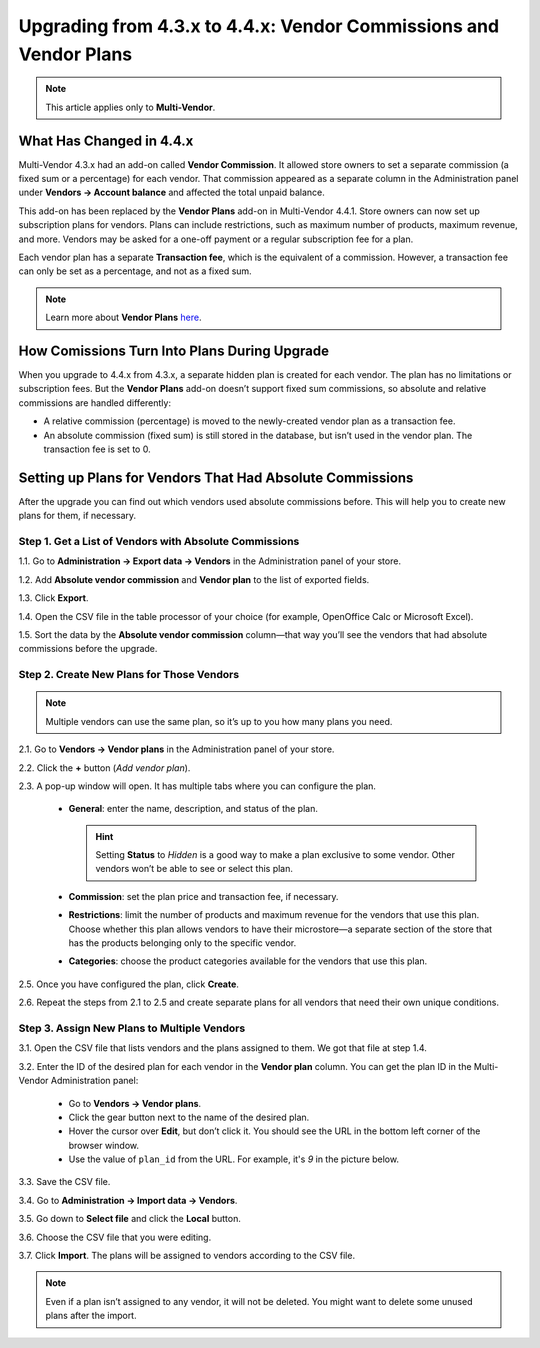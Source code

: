 ******************************************************************
Upgrading from 4.3.x to 4.4.x: Vendor Commissions and Vendor Plans
******************************************************************

.. note::

    This article applies only to **Multi-Vendor**.

=========================
What Has Changed in 4.4.x
=========================

Multi-Vendor 4.3.x had an add-on called **Vendor Commission**. It allowed store owners to set a separate commission (a fixed sum or a percentage) for each vendor. That commission appeared as a separate column in the Administration panel under **Vendors → Account balance** and affected the total unpaid balance.

This add-on has been replaced by the **Vendor Plans** add-on in Multi-Vendor 4.4.1. Store owners can now set up subscription plans for vendors. Plans can include restrictions, such as maximum number of products, maximum revenue, and more. Vendors may be asked for a one-off payment or a regular subscription fee for a plan.

Each vendor plan has a separate **Transaction fee**, which is the equivalent of a commission. However, a transaction fee can only be set as a percentage, and not as a fixed sum.

.. note::

    Learn more about **Vendor Plans** `here <http://forum.cs-cart.com/topic/43981-meet-vendor-plans-for-multi-vendor-436/>`_.

=============================================
How Comissions Turn Into Plans During Upgrade
=============================================

When you upgrade to 4.4.x from 4.3.x, a separate hidden plan is created for each vendor. The plan has no limitations or subscription fees. But the **Vendor Plans** add-on doesn’t support fixed sum commissions, so absolute and relative commissions are handled differently:

* A relative commission (percentage) is moved to the newly-created vendor plan as a transaction fee.

* An absolute commission (fixed sum) is still stored in the database, but isn’t used in the vendor plan. The transaction fee is set to 0.

==========================================================
Setting up Plans for Vendors That Had Absolute Commissions
==========================================================

After the upgrade you can find out which vendors used absolute commissions before. This will help you to create new plans for them, if necessary.

-------------------------------------------------------
Step 1. Get a List of Vendors with Absolute Commissions
-------------------------------------------------------

1.1. Go to **Administration → Export data → Vendors** in the Administration panel of your store.

1.2. Add **Absolute vendor commission** and **Vendor plan** to the list of exported fields.
 
1.3. Click **Export**.

.. image:: img/export_vendor_plans.png
    :align: center
    :alt: Exporting vendors in Multi-Vendor.

1.4. Open the CSV file in the table processor of your choice (for example, OpenOffice Calc or Microsoft Excel).

1.5. Sort the data by the **Absolute vendor commission** column—that way you’ll see the vendors that had absolute commissions before the upgrade.

------------------------------------------
Step 2. Create New Plans for Those Vendors
------------------------------------------

.. note::

    Multiple vendors can use the same plan, so it’s up to you how many plans you need.

2.1. Go to **Vendors → Vendor plans** in the Administration panel of your store.

2.2. Click the **+** button (*Add vendor plan*).

.. image:: img/add_vendor_plan.png
    :align: center
    :alt: Adding vendor plans in Multi-Vendor.

2.3. A pop-up window will open. It has multiple tabs where you can configure the plan.

     * **General**: enter the name, description, and status of the plan.

       .. hint::

           Setting **Status** to *Hidden* is a good way to make a plan exclusive to some vendor. Other vendors won’t be able to see or select this plan.

     * **Commission**: set the plan price and transaction fee, if necessary.

     * **Restrictions**: limit the number of products and maximum revenue for the vendors that use this plan. Choose whether this plan allows vendors to have their microstore—a separate section of the store that has the products belonging only to the specific vendor.

     * **Categories**: choose the product categories available for the vendors that use this plan.

2.5. Once you have configured the plan, click **Create**.

2.6. Repeat the steps from 2.1 to 2.5 and create separate plans for all vendors that need their own unique conditions.

--------------------------------------------
Step 3. Assign New Plans to Multiple Vendors
--------------------------------------------

3.1. Open the CSV file that lists vendors and the plans assigned to them. We got that file at step 1.4.

3.2. Enter the ID of the desired plan for each vendor in the **Vendor plan** column. You can get the plan ID in the Multi-Vendor Administration panel:

     * Go to **Vendors → Vendor plans**.

     * Click the gear button next to the name of the desired plan.

     * Hover the cursor over **Edit**, but don’t click it. You should see the URL in the bottom left corner of the browser window.

     * Use the value of ``plan_id`` from the URL. For example, it's *9* in the picture below.

.. image:: img/vendor_plan_id.png
    :align: center
    :alt: Find vendor plan ID in Multi-Vendor.

3.3. Save the CSV file.

3.4. Go to **Administration → Import data → Vendors**.

3.5. Go down to **Select file** and click the **Local** button.

3.6. Choose the CSV file that you were editing.

3.7. Click **Import**. The plans will be assigned to vendors according to the CSV file.

.. note::

    Even if a plan isn’t assigned to any vendor, it will not be deleted. You might want to delete some unused plans after the import.
